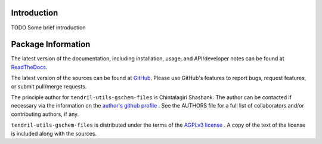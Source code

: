 

.. image:: https://img.shields.io/pypi/v/tendril-utils-gschem-files.svg?logo=pypi
    :target: https://pypi.org/project/tendril-utils-gschem-files

.. image:: https://img.shields.io/pypi/pyversions/tendril-utils-gschem-files.svg?logo=pypi
    :target: https://pypi.org/project/tendril-utils-gschem-files

.. image:: https://img.shields.io/travis/tendril-framework/tendril-utils-gschem-files.svg?logo=travis
    :target: https://travis-ci.org/tendril-framework/tendril-utils-gschem-files

.. image:: https://img.shields.io/coveralls/github/tendril-framework/tendril-utils-gschem-files.svg?logo=coveralls
    :target: https://coveralls.io/github/tendril-framework/tendril-utils-gschem-files

.. image:: https://img.shields.io/codacy/grade/a4e1a69c38064e28987df1f891041005?logo=codacy
    :target: https://www.codacy.com/app/chintal/tendril-utils-gschem-files

.. image:: https://img.shields.io/requires/github/tendril-framework/tendril-utils-gschem-files.svg
    :target: https://requires.io/github/tendril-framework/tendril-utils-gschem-files/requirements

.. image:: https://img.shields.io/pypi/l/tendril-utils-gschem-files.svg
    :target: https://www.gnu.org/licenses/agpl-3.0.en.html



.. inclusion-marker-do-not-remove

.. raw:: latex

       \vspace*{\fill}

Introduction
------------

TODO Some brief introduction

.. raw:: latex

    \clearpage
    \tableofcontents
    \clearpage


Package Information
-------------------

The latest version of the documentation, including installation, usage, and
API/developer notes can be found at
`ReadTheDocs <https://tendril-utils-gschem-files.readthedocs.io/en/latest/index.html>`_.

The latest version of the sources can be found at
`GitHub <https://github.com/tendril-framework/tendril-utils-gschem-files>`_. Please use 
GitHub's features to report bugs, request features, or submit pull/merge requests.

The principle author for ``tendril-utils-gschem-files`` is Chintalagiri Shashank. The 
author can be contacted if necessary via the information on the
`author's github profile <https://github.com/chintal>`_ . See the AUTHORS file
for a full list of collaborators and/or contributing authors, if any.

``tendril-utils-gschem-files`` is distributed under the terms of the
`AGPLv3 license <https://www.gnu.org/licenses/agpl-3.0.en.html>`_ .
A copy of the text of the license is included along with the sources.

